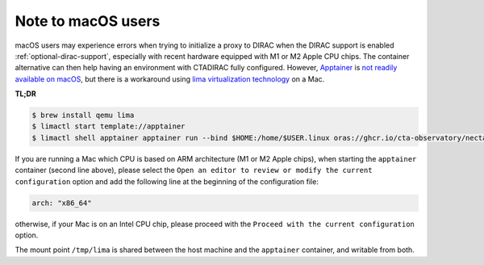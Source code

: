 .. _troubleshooting:

Note to macOS users
-------------------

macOS users may experience errors when trying to initialize a proxy to DIRAC when the DIRAC support is enabled :ref:`optional-dirac-support`, especially with recent hardware equipped with M1 or M2 Apple CPU chips. The container alternative can then help having an environment with CTADIRAC fully configured. However, `Apptainer <https://apptainer.org/>`_ is `not readily available on macOS <https://apptainer.org/docs/admin/main/installation.html#mac>`_, but there is a workaround using `lima virtualization technology <https://lima-vm.io/>`_ on a Mac.

**TL;DR**

.. code-block:: console

   $ brew install qemu lima
   $ limactl start template://apptainer
   $ limactl shell apptainer apptainer run --bind $HOME:/home/$USER.linux oras://ghcr.io/cta-observatory/nectarchain:latest


If you are running a Mac which CPU is based on ARM architecture (M1 or M2 Apple chips), when starting the ``apptainer`` container (second line above), please select the ``Open an editor to review or modify the current configuration`` option and add the following line at the beginning of the configuration file:

.. code-block:: console

   arch: "x86_64"

otherwise, if your Mac is on an Intel CPU chip, please proceed with the ``Proceed with the current configuration`` option.

The mount point ``/tmp/lima`` is shared between the host machine and the ``apptainer`` container, and writable from both.
